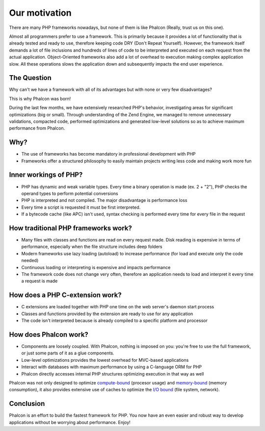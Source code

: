 Our motivation
==============
There are many PHP frameworks nowadays, but none of them is like Phalcon (Really, trust us on this one).

Almost all programmers prefer to use a framework. This is primarily because it provides a lot of functionality that is already tested and
ready to use, therefore keeping code DRY (Don't Repeat Yourself). However, the framework itself demands a lot of file inclusions and
hundreds of lines of code to be interpreted and executed on each request from the actual application. Object-Oriented frameworks also 
add a lot of overhead to execution making complex application slow. All these operations slows the application
down and subsequently impacts the end user experience.

The Question
------------
Why can't we have a framework with all of its advantages but with none or very few disadvantages?

This is why Phalcon was born!

During the last few months, we have extensively researched PHP's behavior, investigating areas for significant optimizations (big or small).
Through understanding of the Zend Engine, we managed to remove unnecessary validations, compacted code, performed optimizations and generated
low-level solutions so as to achieve maximum performance from Phalcon.

Why?
----
* The use of frameworks has become mandatory in professional development with PHP
* Frameworks offer a structured philosophy to easily maintain projects writing less code and making work more fun

Inner workings of PHP?
----------------------
* PHP has dynamic and weak variable types. Every time a binary operation is made (ex. 2 + "2"), PHP checks the operand types to perform potential conversions
* PHP is interpreted and not compiled. The major disadvantage is performance loss
* Every time a script is requested it must be first interpreted.
* If a bytecode cache (like APC) isn't used, syntax checking is performed every time for every file in the request

How traditional PHP frameworks work?
------------------------------------
* Many files with classes and functions are read on every request made. Disk reading is expensive in terms of performance, especially when the file structure includes deep folders
* Modern frameworks use lazy loading (autoload) to increase performance (for load and execute only the code needed)
* Continuous loading or interpreting is expensive and impacts performance
* The framework code does not change very often, therefore an application needs to load and interpret it every time a request is made

How does a PHP C-extension work?
--------------------------------
* C extensions are loaded together with PHP one time on the web server's daemon start process
* Classes and functions provided by the extension are ready to use for any application
* The code isn't interpreted because is already compiled to a specific platform and processor

How does Phalcon work?
----------------------
* Components are loosely coupled. With Phalcon, nothing is imposed on you: you're free to use the full framework, or just some parts of it as a glue components.
* Low-level optimizations provides the lowest overhead for MVC-based applications
* Interact with databases with maximum performance by using a C-language ORM for PHP
* Phalcon directly accesses internal PHP structures optimizing execution in that way as well

Phalcon was not only designed to optimize `compute-bound`_ (procesor usage) and `memory-bound`_ (memory consumption), 
it also provides extensive use of caches to optimize the `I/O bound`_ (file system, network).

Conclusion
----------
Phalcon is an effort to build the fastest framework for PHP. You now have an even easier and robust way to develop applications without be worrying about performance. Enjoy!

.. _`compute-bound` : http://en.wikipedia.org/wiki/CPU_bound
.. _`memory-bound` : http://en.wikipedia.org/wiki/Memory_bound
.. _`I/O bound` : http://en.wikipedia.org/wiki/IO_bound
